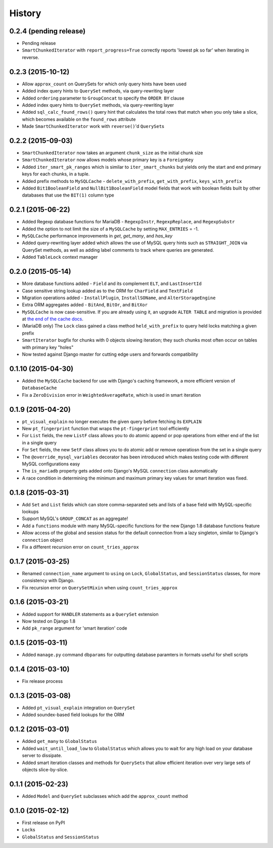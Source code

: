 .. :changelog:

History
=======

0.2.4 (pending release)
-----------------------

* Pending release
* ``SmartChunkedIterator`` with ``report_progress=True`` correctly reports
  'lowest pk so far' when iterating in reverse.

0.2.3 (2015-10-12)
------------------

* Allow ``approx_count`` on QuerySets for which only query hints have been used
* Added index query hints to ``QuerySet`` methods, via query-rewriting layer
* Added ``ordering`` parameter to ``GroupConcat`` to specify the ``ORDER BY``
  clause
* Added index query hints to ``QuerySet`` methods, via query-rewriting layer
* Added ``sql_calc_found_rows()`` query hint that calculates the total rows
  that match when you only take a slice, which becomes available on the
  ``found_rows`` attribute
* Made ``SmartChunkedIterator`` work with ``reverse()``'d ``QuerySet``\s

0.2.2 (2015-09-03)
------------------

* ``SmartChunkedIterator`` now takes an argument ``chunk_size`` as the initial
  chunk size
* ``SmartChunkedIterator`` now allows models whose primary key is a
  ``ForeignKey``
* Added ``iter_smart_pk_ranges`` which is similar to ``iter_smart_chunks`` but
  yields only the start and end primary keys for each chunks, in a tuple.
* Added prefix methods to ``MySQLCache`` - ``delete_with_prefix``,
  ``get_with_prefix``, ``keys_with_prefix``
* Added ``Bit1BooleanField`` and ``NullBit1BooleanField`` model fields that
  work with boolean fields built by other databases that use the ``BIT(1)``
  column type

0.2.1 (2015-06-22)
------------------

* Added Regexp database functions for MariaDB - ``RegexpInstr``,
  ``RegexpReplace``, and ``RegexpSubstr``
* Added the option to not limit the size of a ``MySQLCache`` by setting
  ``MAX_ENTRIES`` = -1.
* ``MySQLCache`` performance improvements in `get`, `get_many`, and `has_key`
* Added query-rewriting layer added which allows the use of MySQL query hints
  such as ``STRAIGHT_JOIN`` via QuerySet methods, as well as adding label
  comments to track where queries are generated.
* Added ``TableLock`` context manager

0.2.0 (2015-05-14)
------------------

* More database functions added - ``Field`` and its complement ``ELT``,
  and ``LastInsertId``
* Case sensitive string lookup added as to the ORM for ``CharField`` and
  ``TextField``
* Migration operations added - ``InstallPlugin``, ``InstallSOName``, and
  ``AlterStorageEngine``
* Extra ORM aggregates added - ``BitAnd``, ``BitOr``, and ``BitXor``
* ``MySQLCache`` is now case-sensitive. If you are already using it, an upgrade
  ``ALTER TABLE`` and migration is provided at `the end of the cache docs
  <http://django-mysql.readthedocs.org/en/latest/cache.html>`_.
* (MariaDB only) The ``Lock`` class gained a class method ``held_with_prefix``
  to query held locks matching a given prefix
* ``SmartIterator`` bugfix for chunks with 0 objects slowing iteration; they
  such chunks most often occur on tables with primary key "holes"
* Now tested against Django master for cutting edge users and forwards
  compatibility

0.1.10 (2015-04-30)
-------------------

* Added the ``MySQLCache`` backend for use with Django's caching framework, a
  more efficient version of ``DatabaseCache``
* Fix a ``ZeroDivision`` error in ``WeightedAverageRate``, which is used in
  smart iteration

0.1.9 (2015-04-20)
------------------

* ``pt_visual_explain`` no longer executes the given query before fetching its
  ``EXPLAIN``
* New ``pt_fingerprint`` function that wraps the ``pt-fingerprint`` tool
  efficiently
* For ``List`` fields, the new ``ListF`` class allows you to do atomic append
  or pop operations from either end of the list in a single query
* For ``Set`` fields, the new ``SetF`` class allows you to do atomic add or
  remove operatiosn from the set in a single query
* The ``@override_mysql_variables`` decorator has been introduced which makes
  testing code with different MySQL configurations easy
* The ``is_mariadb`` property gets added onto Django's MySQL ``connection``
  class automatically
* A race condition in determining the minimum and maximum primary key values
  for smart iteration was fixed.


0.1.8 (2015-03-31)
------------------

* Add ``Set`` and ``List`` fields which can store comma-separated sets and
  lists of a base field with MySQL-specific lookups
* Support MySQL's ``GROUP_CONCAT`` as an aggregate!
* Add a ``functions`` module with many MySQL-specific functions for the new
  Django 1.8 database functions feature
* Allow access of the global and session status for the default connection from
  a lazy singleton, similar to Django's ``connection`` object
* Fix a different recursion error on ``count_tries_approx``


0.1.7 (2015-03-25)
------------------

* Renamed ``connection_name`` argument to ``using`` on ``Lock``,
  ``GlobalStatus``, and ``SessionStatus`` classes, for more consistency with
  Django.
* Fix recursion error on ``QuerySetMixin`` when using ``count_tries_approx``


0.1.6 (2015-03-21)
------------------

* Added support for ``HANDLER`` statements as a ``QuerySet`` extension
* Now tested on Django 1.8
* Add ``pk_range`` argument for 'smart iteration' code


0.1.5 (2015-03-11)
------------------

* Added ``manage.py`` command ``dbparams`` for outputting database paramters
  in formats useful for shell scripts


0.1.4 (2015-03-10)
------------------

* Fix release process


0.1.3 (2015-03-08)
------------------

* Added ``pt_visual_explain`` integration on ``QuerySet``
* Added soundex-based field lookups for the ORM


0.1.2 (2015-03-01)
------------------

* Added ``get_many`` to ``GlobalStatus``
* Added ``wait_until_load_low`` to ``GlobalStatus`` which allows you to wait
  for any high load on your database server to dissipate.
* Added smart iteration classes and methods for ``QuerySet``\s that allow
  efficient iteration over very large sets of objects slice-by-slice.

0.1.1 (2015-02-23)
------------------

* Added ``Model`` and ``QuerySet`` subclasses which add the ``approx_count``
  method

0.1.0 (2015-02-12)
---------------------

* First release on PyPI
* ``Lock``\s
* ``GlobalStatus`` and ``SessionStatus``
